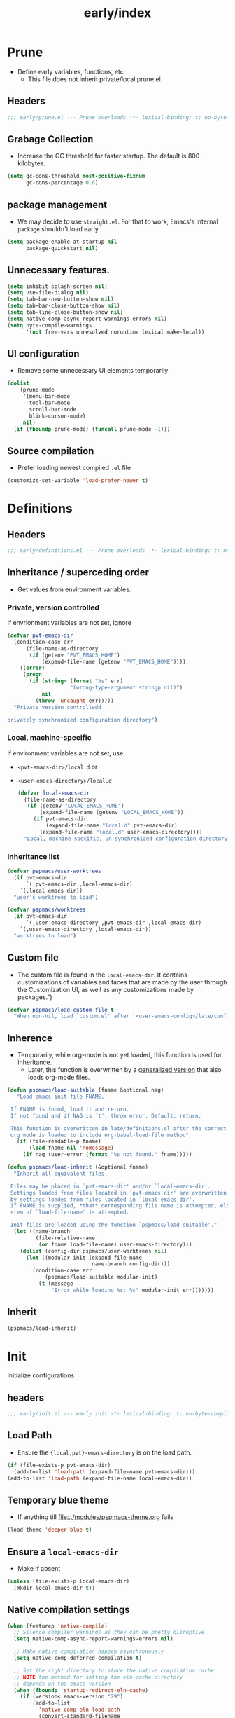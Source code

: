 #+title: early/index
#+property: header-args :tangle t :mkdirp t :results no :eval never
#+OPTIONS: _:nil
#+auto_tangle: t

* Prune
- Define early variables, functions, etc.
  - This file does not inherit private/local prune.el
** Headers
#+begin_src emacs-lisp :tangle prune.el
  ;;; early/prune.el --- Prune overloads -*- lexical-binding: t; no-byte-compile: t; -*-
#+end_src

** Grabage Collection
- Increase the GC threshold for faster startup. The default is 800 kilobytes.
#+begin_src emacs-lisp :tangle prune.el
  (setq gc-cons-threshold most-positive-fixnum
        gc-cons-percentage 0.6)
#+end_src

** package management
- We may decide to use =straight.el=. For that to work, Emacs's internal ~package~ shouldn't load early.
#+begin_src emacs-lisp :tangle prune.el
  (setq package-enable-at-startup nil
        package-quickstart nil)
#+end_src

** Unnecessary features.
#+begin_src emacs-lisp :tangle prune.el
  (setq inhibit-splash-screen nil)
  (setq use-file-dialog nil)
  (setq tab-bar-new-button-show nil)
  (setq tab-bar-close-button-show nil)
  (setq tab-line-close-button-show nil)
  (setq native-comp-async-report-warnings-errors nil)
  (setq byte-compile-warnings
        '(not free-vars unresolved noruntime lexical make-local))
#+end_src

** UI configuration
- Remove some unnecessary UI elements temporarily
#+begin_src emacs-lisp :tangle prune.el
    (dolist
        (prune-mode
         '(menu-bar-mode
           tool-bar-mode
           scroll-bar-mode
           blink-cursor-mode)
         nil)
      (if (fboundp prune-mode) (funcall prune-mode -1)))
#+end_src

** Source compilation
- Prefer loading newest compiled =.el= file
#+begin_src emacs-lisp :tangle prune.el
  (customize-set-variable 'load-prefer-newer t)
#+end_src

* Definitions
** Headers
#+begin_src emacs-lisp :tangle definitions.el
  ;;; early/definitions.el --- Prune overloads -*- lexical-binding: t; no-byte-compile: t; -*-
#+end_src

** Inheritance / superceding order
- Get values from environment variables.
*** Private, version controlled
If envrionment variables are not set, ignore
#+begin_src emacs-lisp :tangle definitions.el
  (defvar pvt-emacs-dir
    (condition-case err
        (file-name-as-directory
         (if (getenv "PVT_EMACS_HOME")
             (expand-file-name (getenv "PVT_EMACS_HOME"))))
      ((error)
       (progn
         (if (string= (format "%s" err)
                      "(wrong-type-argument stringp nil)")
             nil
           (throw 'uncaught err)))))
    "Private version controlledd

  privately synchronized configuration directory")
#+end_src

*** Local, machine-specific
If environment variables are not set, use:
- ~<pvt-emacs-dir>/local.d~ or
- ~<user-emacs-directory>/local.d~
  #+begin_src emacs-lisp :tangle definitions.el
    (defvar local-emacs-dir
      (file-name-as-directory
       (if (getenv "LOCAL_EMACS_HOME")
           (expand-file-name (getenv "LOCAL_EMACS_HOME"))
         (if pvt-emacs-dir
             (expand-file-name "local.d" pvt-emacs-dir)
           (expand-file-name "local.d" user-emacs-directory))))
      "Local, machine-specific, un-synchronized configuration directory")
#+end_src

*** Inheritance list
#+begin_src emacs-lisp :tangle definitions.el
  (defvar pspmacs/user-worktrees
    (if pvt-emacs-dir
        `(,pvt-emacs-dir ,local-emacs-dir)
      `(,local-emacs-dir))
    "user's worktrees to load")

  (defvar pspmacs/worktrees
    (if pvt-emacs-dir
        `(,user-emacs-directory ,pvt-emacs-dir ,local-emacs-dir)
      `(,user-emacs-directory ,local-emacs-dir))
    "worktrees to load")
#+end_src

** Custom file
- The custom file is found in the =local-emacs-dir=. It contains
 customizations of variables and faces that are made by the user through the
 Customization UI, as well as any customizations made by packages.")
#+begin_src emacs-lisp :tangle definitions.el
  (defvar pspmacs/load-custom-file t
    "When non-nil, load `custom.el' after `<user-emacs-config>/late/config.el'")
#+end_src

** Inherence
- Temporarily, while org-mode is not yet loaded, this function is used for inheritance.
  - Later, this function is overwritten by a [[file:../late/index.org::*Org mode auto-load][generalized version]] that also loads org-mode files.
#+begin_src emacs-lisp :tangle definitions.el
  (defun pspmacs/load-suitable (fname &optional nag)
     "Load emacs init file FNAME.

   If FNAME is found, load it and return.
   If not found and if NAG is `t', throw error. Default: return.

   This function is overwritten in late/definitions.el after the correct
   org mode is loaded to include org-babel-load-file method"
     (if (file-readable-p fname)
         (load fname nil 'nomessage)
       (if nag (user-error (format "%s not found." fname)))))

  (defun pspmacs/load-inherit (&optional fname)
    "Inherit all equivalent files.

   Files may be placed in `pvt-emacs-dir' and/or `local-emacs-dir'.
   Settings loaded from files located in `pvt-emacs-dir' are overwritten
   by settings loaded from files located in `local-emacs-dir'.
   If FNAME is supplied, *that* corresponding file name is attempted, else,
   stem of `load-file-name' is attempted.

   Init files are loaded using the function `pspmacs/load-suitable'."
    (let ((name-branch
           (file-relative-name
            (or fname load-file-name) user-emacs-directory)))
      (dolist (config-dir pspmacs/user-worktrees nil)
        (let ((modular-init (expand-file-name
                             name-branch config-dir)))
          (condition-case err
              (pspmacs/load-suitable modular-init)
            (t (message
                "Error while loading %s: %s" modular-init err)))))))
#+end_src

** Inherit
#+begin_src emacs-lisp :tangle definitions.el
  (pspmacs/load-inherit)
#+end_src

* Init
Initialize configurations
** headers
#+begin_src emacs-lisp :tangle init.el
  ;;; early/init.el --- early init -*- lexical-binding: t; no-byte-compile: t; -*-
#+end_src

** Load Path
- Ensure the ={local,pvt}-emacs-directory= is on the load path.
#+begin_src emacs-lisp :tangle init.el
(if (file-exists-p pvt-emacs-dir)
  (add-to-list 'load-path (expand-file-name pvt-emacs-dir)))
(add-to-list 'load-path (expand-file-name local-emacs-dir))
#+end_src

** Temporary blue theme
- If anything till [[file:../modules/pspmacs-theme.org]] fails
#+begin_src emacs-lisp :tangle init.el
  (load-theme 'deeper-blue t)
#+end_src

** Ensure a =local-emacs-dir=
- Make if absent
#+begin_src emacs-lisp :tangle init.el
(unless (file-exists-p local-emacs-dir)
  (mkdir local-emacs-dir t))
#+end_src

** Native compilation settings
#+begin_src emacs-lisp :tangle init.el
  (when (featurep 'native-compile)
    ;; Silence compiler warnings as they can be pretty disruptive
    (setq native-comp-async-report-warnings-errors nil)

    ;; Make native compilation happen asynchronously
    (setq native-comp-deferred-compilation t)

    ;; Set the right directory to store the native compilation cache
    ;; NOTE the method for setting the eln-cache directory
    ;; depends on the emacs version
    (when (fboundp 'startup-redirect-eln-cache)
      (if (version< emacs-version "29")
          (add-to-list
            'native-comp-eln-load-path
            (convert-standard-filename
              (expand-file-name "var/eln-cache/" local-emacs-dir)))
          (startup-redirect-eln-cache
            (convert-standard-filename
              (expand-file-name "var/eln-cache/" local-emacs-dir)))))
    (add-to-list
      'native-comp-eln-load-path
      (expand-file-name "eln-cache/" local-emacs-dir)))
#+end_src

** Package management
- User may overwrite the =pspmacs/packaging-directory= in private or local init-tree to customize packaging system.
- User may want to set =pspmacs/package-manager= to =straight= to clone and build packages locally.
  - This allows for better grip because the user can decide to stick to different commits, branches, forks.
- With /builtin/ (default), if optional git-controlled packages are desired, =pspmacs/install-git-clones= should be set to non-nil. (This feature is for future. Currently, only planned, not supported.) It is =t= by default when =straight= is the package manager.
- These values are set in the =early-init=, but take effect as the /first step/ of =init.el=.
#+begin_src emacs-lisp :tangle init.el
  (setq pspmacs/packaging-directory
        (expand-file-name "pspackaging" user-emacs-directory))
  (setq pspmacs/package-manager 'builtin)
  ;; (setq pspmacs/install-git-clones nil)
#+end_src

** Single key-press response to yes-or-no
#+begin_src emacs-lisp :tangle init.el
(defalias 'yes-or-no-p 'y-or-n-p)
#+end_src

** Inherit
#+begin_src emacs-lisp :tangle init.el
  (pspmacs/load-inherit)
#+end_src

* Config
** Headers
#+begin_src emacs-lisp :tangle config.el
;;; early/config.el --- Early config for speedy launch -*- lexical-binding: t; no-byte-compile: t; -*-
#+end_src

** Inherit
#+begin_src emacs-lisp :tangle config.el
  (pspmacs/load-inherit)
#+end_src
